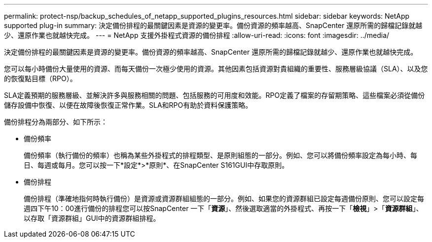 ---
permalink: protect-nsp/backup_schedules_of_netapp_supported_plugins_resources.html 
sidebar: sidebar 
keywords: NetApp supported plug-in 
summary: 決定備份排程的最關鍵因素是資源的變更率。備份資源的頻率越高、SnapCenter 還原所需的歸檔記錄就越少、還原作業也就越快完成。 
---
= NetApp 支援外掛程式資源的備份排程
:allow-uri-read: 
:icons: font
:imagesdir: ../media/


[role="lead"]
決定備份排程的最關鍵因素是資源的變更率。備份資源的頻率越高、SnapCenter 還原所需的歸檔記錄就越少、還原作業也就越快完成。

您可以每小時備份大量使用的資源、而每天備份一次極少使用的資源。其他因素包括資源對貴組織的重要性、服務層級協議（SLA）、以及您的恢復點目標（RPO）。

SLA定義預期的服務層級、並解決許多與服務相關的問題、包括服務的可用度和效能。RPO定義了檔案的存留期策略、這些檔案必須從備份儲存設備中恢復、以便在故障後恢復正常作業。SLA和RPO有助於資料保護策略。

備份排程分為兩部分、如下所示：

* 備份頻率
+
備份頻率（執行備份的頻率）也稱為某些外掛程式的排程類型、是原則組態的一部分。例如、您可以將備份頻率設定為每小時、每日、每週或每月。您可以按一下*設定*>*原則*、在SnapCenter S161GUI中存取原則。

* 備份排程
+
備份排程（準確地指何時執行備份）是資源或資源群組組態的一部分。例如、如果您的資源群組已設定每週備份原則、您可以設定每週四下午10：00進行備份的排程您可以按SnapCenter 一下「*資源*」、然後選取適當的外掛程式、再按一下「*檢視*」>「*資源群組*」、以存取「資源群組」GUI中的資源群組排程。


